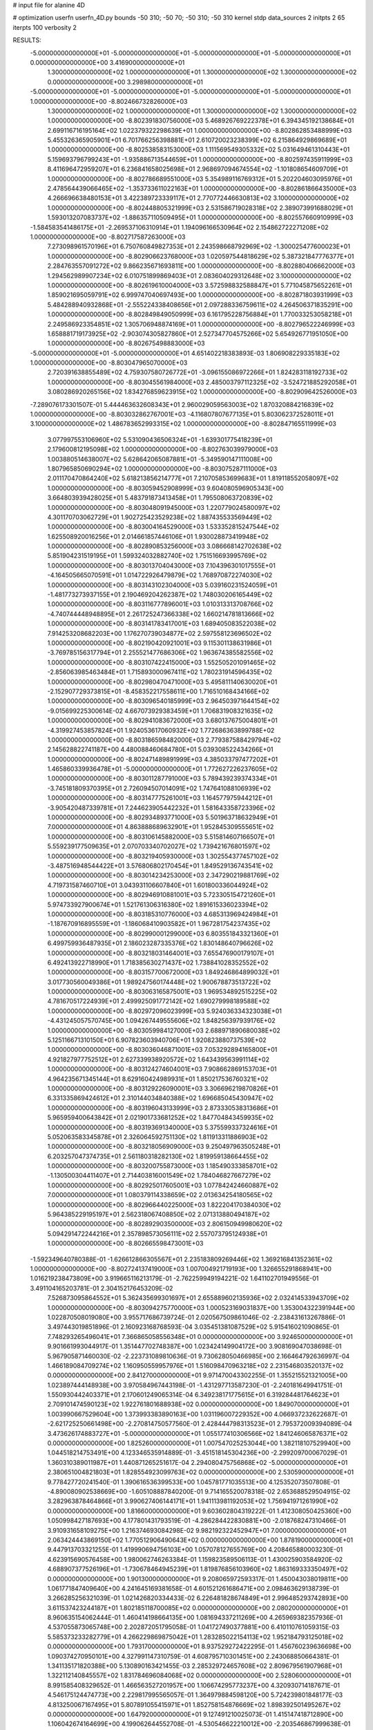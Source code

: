# input file for alanine 4D

# optimization
userfn       userfn_4D.py
bounds       -50 310; -50 70; -50 310; -50 310
kernel       stdp
data_sources 2
initpts 2 65
iterpts      100
verbosity    2


RESULTS:
 -5.000000000000000E+01 -5.000000000000000E+01 -5.000000000000000E+01 -5.000000000000000E+01  0.000000000000000E+00       3.416900000000000E+01
  1.300000000000000E+02  1.000000000000000E+01  1.300000000000000E+02  1.300000000000000E+02  0.000000000000000E+00       3.298980000000000E+01
 -5.000000000000000E+01 -5.000000000000000E+01 -5.000000000000000E+01 -5.000000000000000E+01  1.000000000000000E+00      -8.802466732826000E+03
  1.300000000000000E+02  1.000000000000000E+01  1.300000000000000E+02  1.300000000000000E+02  1.000000000000000E+00      -8.802391830756000E+03
  5.468926769222378E+01  6.394345192138684E+01  2.699116716195164E+02  1.022379322298639E+01  1.000000000000000E+00      -8.802862853488999E+03
  5.455326365905901E+01  6.701766256398881E+01  2.610720023238399E+02  6.215864929869689E+01  1.000000000000000E+00      -8.802538583153000E+03
  1.111569549305332E+02  5.031649461310443E+01  5.159693796799243E+01 -1.935886713544659E+01  1.000000000000000E+00      -8.802597435911999E+03
  8.411696472959207E+01  6.236841658025698E+01  2.968697094674554E+02 -1.101808654609709E+01  1.000000000000000E+00      -8.802786689551000E+03
  5.354989116769312E+01  5.202204603095976E+01  2.478564439066465E+02 -1.353733611022163E+01  1.000000000000000E+00      -8.802861866435000E+03
  4.266696638480153E+01  3.422389723339117E+01  2.770772446630813E+02  3.100000000000000E+02  1.000000000000000E+00      -8.802448805321999E+03
  2.531586719028318E+02  2.389073991688029E+01  1.593013207083737E+02 -1.886357110509495E+01  1.000000000000000E+00      -8.802557660910999E+03
 -1.584583541486175E+01 -2.269537106310914E+01  1.194096166530964E+02  2.154862722271208E+02  1.000000000000000E+00      -8.802717587263000E+03
  7.273098961570196E+01  6.750760849827353E+01  2.243598668792969E+02 -1.300025477600023E+01  1.000000000000000E+00      -8.802906623768000E+03
  1.020597544818629E+02  5.387321847776377E+01  2.284763557091272E+02  9.866235671693811E+00  1.000000000000000E+00      -8.802880406662000E+03
  1.294562989907234E+02  6.010751899869403E+01  2.083604029312648E+02  3.100000000000000E+02  1.000000000000000E+00      -8.802619610004000E+03
  3.572598832588847E+01  5.771045875652261E+01  1.859021695059791E+02  6.999747040697493E+00  1.000000000000000E+00      -8.802871803931999E+03
  5.484288940932868E+01 -2.555224338408656E+01  2.097288336759611E+02  4.264506371835291E+00  1.000000000000000E+00      -8.802849849050999E+03
  6.161795228756884E+01  1.770033253058218E+01  2.249586923354851E+02  1.305706948874169E+01  1.000000000000000E+00      -8.802796522246999E+03
  1.658881719173925E+02 -2.903074305827860E+01  2.527347704575266E+02  5.654926771951050E+00  1.000000000000000E+00      -8.802675498883000E+03
 -5.000000000000000E+01 -5.000000000000000E+01  4.651402218383893E-03  1.806908229335183E+02  1.000000000000000E+00      -8.803047965070000E+03
  2.720391638855489E+02  4.759307580726772E+01 -3.096155086972266E+01  1.824283118192733E+02  1.000000000000000E+00      -8.803045561984000E+03
  2.485003797112325E+02 -3.524721885292058E+01  3.080286920265156E+02  1.834276859623915E+02  1.000000000000000E+00      -8.802909642526000E+03
 -7.289076173301507E-01  5.444463632608343E+01  2.960029059563003E+02  1.870320884216839E+02  1.000000000000000E+00      -8.803032862767001E+03
 -4.116807807677135E+01  5.803062372528011E+01  3.100000000000000E+02  1.486783652993315E+02  1.000000000000000E+00      -8.802847165511999E+03
  3.077997553106960E+02  5.531090436506324E+01 -1.639301775418239E+01  2.179600812195098E+02  1.000000000000000E+00      -8.802763039979000E+03
  1.003880514638007E+02  5.628642065087881E+01 -5.349590147111008E+00  1.807965850690294E+02  1.000000000000000E+00      -8.803075287111000E+03
  2.011170470864240E+02  5.618213856214777E+01  7.210705853699683E+01  1.819118552058097E+02  1.000000000000000E+00      -8.803059452908999E+03
  9.604080596905343E+00  3.664803939428025E+01  5.483791873413458E+01  1.795508063720839E+02  1.000000000000000E+00      -8.803048091945000E+03
  1.220779024580097E+02  4.301170703062729E+01  1.902725423529238E+02  1.887435533569449E+02  1.000000000000000E+00      -8.803004164529000E+03
  1.533352815247544E+02  1.625508920016256E+01  2.014661857446106E+01  1.930028873419948E+02  1.000000000000000E+00      -8.802890853256000E+03
  3.086668142702638E+02  5.851904231519195E+01  1.599324032882740E+02  1.751516693995769E+02  1.000000000000000E+00      -8.803013704043000E+03
  7.104396301017555E+01 -4.164505665070591E+01  1.014722926479879E+02  1.768970872274030E+02  1.000000000000000E+00      -8.803143102304000E+03
  5.039160231524059E+01 -1.481773273937155E+01  2.190469204262387E+02  1.748030206165449E+02  1.000000000000000E+00      -8.803116777896001E+03
  1.010313313708766E+02 -4.740744448948895E+01  2.261725247366338E+02  1.660214781813666E+02  1.000000000000000E+00      -8.803141783417001E+03
  1.689405083522038E+02  7.914253208682203E+00  1.176270739034877E+02  2.597558123696502E+02  1.000000000000000E+00      -8.802190420921001E+03
  9.115301138631986E+01 -3.769785156317794E+01  2.255521477686306E+02  1.963674385582556E+02  1.000000000000000E+00      -8.803107422415000E+03
  1.552505201091465E+02 -2.856063985463484E+01  1.715893000967411E+02  1.780231914596435E+02  1.000000000000000E+00      -8.802980470471000E+03
  5.495811140630020E+01 -2.152907729373815E+01 -8.458352217558611E+00  1.716510168434166E+02  1.000000000000000E+00      -8.803096540185999E+03
  2.964503971644154E+02 -9.015699225300614E-02  4.667073929383459E+01  1.706831908321635E+02  1.000000000000000E+00      -8.802941083672000E+03
  3.680137675004801E+01 -4.319927453857824E+01  1.924053617060932E+02  1.772686363899788E+02  1.000000000000000E+00      -8.803186598482000E+03
  2.779387588429794E+02  2.145628822741187E+00  4.480088460684780E+01  5.039308522434266E+01  1.000000000000000E+00      -8.802471489891999E+03
  4.385033797477202E+01  1.465860339936478E+01 -5.000000000000000E+01  1.772627226237605E+02  1.000000000000000E+00      -8.803011287791000E+03
  5.789439239374334E+01 -3.745181809370395E+01  2.726094507014091E+02  1.747641088106939E+02  1.000000000000000E+00      -8.803147775261001E+03
  1.164577975944212E+01 -3.905420487339781E+01  7.244623905442232E+01  1.581643358723396E+02  1.000000000000000E+00      -8.802934893771000E+03
  5.501963718632949E+01  7.000000000000000E+01  4.863888689632901E+01  1.952845309555651E+02  1.000000000000000E+00      -8.803106145882000E+03
  5.515814607166507E+01  5.559239177509635E+01  2.070703340702027E+02  1.739421676801597E+02  1.000000000000000E+00      -8.803219405930000E+03
  1.302554377457102E+02 -3.487516948544422E+01  3.576806802170454E+01  1.849529136743541E+02  1.000000000000000E+00      -8.803014234253000E+03
  2.347290219881769E+02  4.719731587460710E+01  3.043931106607840E+01  1.601800336044924E+02  1.000000000000000E+00      -8.802946910881001E+03
  5.723305154721260E+01  5.974733927900674E+01  1.521761306316380E+02  1.891615336023394E+02  1.000000000000000E+00      -8.803185310776000E+03
  4.685313969424984E+01 -1.187670916895559E+01 -1.186068410903582E+01  1.967281754237435E+02  1.000000000000000E+00      -8.802990001299000E+03
  6.803551843321360E+01  6.499759936487935E+01  2.186023287335376E+02  1.830148640796626E+02  1.000000000000000E+00      -8.803218031464001E+03
  7.655476900179107E+01  6.492413922718990E+01  1.718385630271437E+02  1.738841028352552E+02  1.000000000000000E+00      -8.803157700672000E+03
  1.849246864899032E+01  3.017730560049386E+01  1.989247560174448E+02  1.900678873513722E+02  1.000000000000000E+00      -8.803063165875001E+03
  1.969534892515225E+02  4.781670517224939E+01  2.499925091772142E+02  1.690279998189588E+02  1.000000000000000E+00      -8.802972096023999E+03
  5.924036334323038E+01 -4.431245057570745E+00  1.094267449555606E+02  1.848256397939176E+02  1.000000000000000E+00      -8.803059984127000E+03
  2.688971890680038E+02  5.125116671310150E+01  6.907823603940706E+01  1.920823880737539E+02  1.000000000000000E+00      -8.803036046871001E+03
  7.053292894165800E+01  4.921827977752512E+01  2.627339938920572E+02  1.643439563991114E+02  1.000000000000000E+00      -8.803124274604001E+03
  7.908662869153703E+01  4.964235671345144E+01  8.629160424989931E+01  1.850217536760321E+02  1.000000000000000E+00      -8.803129226090001E+03
  3.306696219870826E+01  6.331335869424612E+01  2.310144034840388E+02  1.696685045430947E+02  1.000000000000000E+00      -8.803196043133999E+03
  2.873330538313686E+01  5.965959400643842E+01  2.021901733681252E+02  1.847704843459935E+02  1.000000000000000E+00      -8.803193691340000E+03
  5.375599337324616E+01  5.052063583345878E+01  2.326064592751130E+02  1.811913311886903E+02  1.000000000000000E+00      -8.803218056909000E+03
  9.250497963505248E+01  6.203257047374735E+01  2.561180318282130E+02  1.819959138664455E+02  1.000000000000000E+00      -8.803200755873000E+03
  1.185490333858701E+02 -1.130500304411407E+01  2.714403816001549E+02  1.784046827667279E+02  1.000000000000000E+00      -8.802925017605001E+03
  1.077842424660887E+02  7.000000000000000E+01  1.080379114338659E+02  2.013634254180565E+02  1.000000000000000E+00      -8.802966440225000E+03
  1.822204170384030E+02  5.964385229195197E+01  2.562318067408850E+02  2.071313880494187E+02  1.000000000000000E+00      -8.802892903500000E+03
  2.806150949980620E+02  5.094291472244216E+01  2.357898573056111E+02  2.557073795124938E+01  1.000000000000000E+00      -8.802665598473001E+03
 -1.592349640780388E-01 -1.626612866305567E+01  2.235183809269446E+02  1.369216841352361E+02  1.000000000000000E+00      -8.802724137419000E+03       1.007004921719193E+00       1.326655291868941E+00  1.016219238473809E+00  3.919665116213179E-01 -2.762259949194221E-02  1.641102701949556E-01  3.491104165203781E-01  2.304152176453209E-02
  7.526873095864552E+01  5.362435699301697E+01  2.655889602135936E+02  2.032414533943709E+02  1.000000000000000E+00      -8.803094275770000E+03       1.000523169031837E+00       1.353004322391944E+00  1.022870508019080E+00  3.955717686739724E-01  2.020567509861046E-02 -2.238431613267886E-01  3.497443019851896E-01  2.160923168768593E-04
  3.035451381087529E+02  5.915416021090865E-01  7.748293265496041E+01  7.366865058556348E+01  0.000000000000000E+00       3.924650000000000E+01       9.901661993044917E-01       1.351447702748387E+00  1.023424149904172E+00  3.908169047038698E-01  5.967905871460030E-02 -2.223731089810636E-01  9.730628050466985E+00  2.166464792636997E-04
  1.466189084709274E+02  1.160950559957976E+01  1.516098470963218E+02  2.231546803520137E+02  0.000000000000000E+00       2.841270000000000E+01       9.971470043302255E-01       1.355215521321005E+00  1.023897444148938E+00  3.970584967443198E-01 -1.431297713587230E-01 -2.240181649941751E-01  1.550930442403371E+01  2.170601249065314E-04
  6.349238171775615E+01  6.319284481764623E+01  2.709101474590123E+02  1.922761801688938E+02  0.000000000000000E+00       1.849070000000000E+01       1.003990667529604E+00       1.373993383890163E+00  1.031196007229352E+00  4.066937232622687E-01 -2.621725250661498E+00 -2.270814750577560E-01  2.428444798313523E+01  2.795372009394089E-04
  3.473626174883727E+01 -5.000000000000000E+01  1.055177410306566E+02  1.841246065876371E+02  0.000000000000000E+00       1.825260000000000E+01       1.007547025253044E+00       1.382118107529940E+00  1.044518214753491E+00  4.123346535914889E-01 -3.451518145304236E+00 -2.299209700067029E-01  1.360310389011987E+01  1.440871265251617E-04
  2.294080475756868E+02 -5.000000000000000E+01  2.380651004821803E+01  1.828554923099763E+02  0.000000000000000E+00       2.530590000000000E+01       9.778427720241540E-01       1.390616536399533E+00  1.045781771035513E+00  4.125352073507808E-01 -4.890080902538669E+00 -1.605108887840200E-01  9.714165520078318E-02  2.653688529504915E-02
  3.282963878464866E+01  3.990627406144171E+01  1.941113981192053E+02  1.756941971261990E+02  0.000000000000000E+00       1.816600000000000E+01       9.603602804319222E-01       1.412308050425360E+00  1.050998427187693E+00  4.177801431793519E-01 -4.286284422830881E+00 -2.018768247310466E-01  3.910931658109275E+00  1.216374693084298E-02
  9.982192322452947E+01  7.000000000000000E+01  2.063424443869150E+02  1.770512906490643E+02  0.000000000000000E+00       1.878190000000000E+01       9.447913703321255E-01       1.419990694756103E+00  1.057078127655769E+00  4.208465880003230E-01  4.623915690576458E+00  1.980062746263384E-01  1.159823589506113E-01  1.430025903584920E-02
  4.688907377526196E+01 -1.730678464945239E+01  1.819876856103960E+02  1.863169333350497E+02  0.000000000000000E+00       1.901300000000000E+01       9.208065972593317E-01       1.450043038019811E+00  1.061771847409640E+00  4.241645169381658E-01  4.601521261686471E+00  2.098463629138739E-01  3.266285256321039E-01  1.021426820334433E-02
  6.226481828674849E+01  2.996485293742893E+00  3.611537423244187E+01  1.802185118700085E+02  0.000000000000000E+00       2.080200000000000E+01       8.960635154062444E-01       1.460414198664135E+00  1.081694337211269E+00  4.265969382357936E-01  4.537055873065748E+00  2.202872051795058E-01  1.041727490377881E+00  6.410110761059315E-03
  5.585373233282779E+01  4.266229869875042E+01  1.283285022154113E+02  1.952184793125018E+02  0.000000000000000E+00       1.793170000000000E+01       8.937529272422295E-01       1.456760239636698E+00  1.090374270950101E+00  4.327991147310759E-01  4.608795710301451E+00  2.243068850664381E-01  1.341135171820388E+00  5.130890163421455E-03
  2.285329724657608E+02  2.809679561907968E+01  1.322112140845557E+02  1.831784696084068E+02  0.000000000000000E+00       2.528060000000000E+01       8.991585408329652E-01       1.466563527201957E+00  1.106674295773237E+00  4.320930714187671E-01  4.546175124474773E+00  2.229817995565057E-01  1.364979884598120E+00  5.724239801848177E-03
  4.813250067167495E+01  5.807891055415971E+01  1.852758154876669E+02  1.898392501495267E+02  0.000000000000000E+00       1.647920000000000E+01       9.127491210025073E-01       1.415147418712890E+00  1.106042674164699E+00  4.199062644552708E-01 -4.530546622210012E+00 -2.203546867999638E-01  2.517979269952944E+00  5.442393793346645E-03
  5.579117858784156E+01 -5.000000000000000E+01  1.930660740719745E+02  2.435711818115213E+02  0.000000000000000E+00       2.672200000000000E+01       9.061869208289196E-01       1.413097359336388E+00  1.109903485340680E+00  4.248063359907257E-01 -4.460158176885383E+00 -2.209777358776331E-01  2.481266545540061E+00  5.034285298921358E-03
  4.432199486716505E+01  6.731130407001511E+01  2.199042979824720E+02  1.699375898129500E+02  0.000000000000000E+00       1.668230000000000E+01       8.675258984114493E-01       1.349868695507434E+00  1.139939826263252E+00  4.309967001271549E-01  4.785069360481434E+00  2.156549133302543E-01  1.102203804193426E+00  7.483158114512025E-03
  1.735408859854855E+02  4.140321792084328E+01  4.266584667367748E-01  3.719768299266158E+01  0.000000000000000E+00       3.015470000000000E+01       8.567401121990950E-01       1.346988508393205E+00  1.143401250400244E+00  4.310786557144042E-01  4.592039626073927E+00  2.174179548220422E-01  1.524170439175599E+00  6.073338355829955E-03
  3.100000000000000E+02 -5.000000000000000E+01  2.343436922170668E+02  1.777139074700611E+02  0.000000000000000E+00       1.948210000000000E+01       8.390953694344534E-01       1.345948053953474E+00  1.137133120102061E+00  4.295226092902227E-01  4.495118971295032E+00  2.267584523486817E-01  2.947570558306984E+00  2.527734036897158E-03
 -9.506881064294468E+00 -1.906015159884889E+01  2.630412526330525E+02  1.754973876822652E+02  0.000000000000000E+00       2.355490000000000E+01       8.771340489068309E-01       1.319778795638092E+00  1.076184565460827E+00  4.385270299618593E-01  4.754574365253786E+00  2.167466404225263E-01  1.470059316565755E+00  6.795602419429884E-03
  9.586969466471166E+01 -3.269547526233960E+01  1.105851614524263E+02  1.483978964787496E+01  0.000000000000000E+00       2.740100000000000E+01       8.618431657344099E-01       1.319762584708349E+00  1.087130731435670E+00  4.383354728012435E-01  4.679294710493830E+00  2.173227999421931E-01  1.450008614462001E+00  6.269637096475826E-03
  2.473102896757305E+02 -4.705577825198792E+01  2.037384520458885E+02  1.502477316116902E+02  0.000000000000000E+00       2.778650000000000E+01       7.812443619231141E-01       1.322091575793973E+00  1.177340659014068E+00  4.394949086239388E-01  4.735620903021033E+00  2.176869357504426E-01  1.245714838557025E+00  6.370891032277312E-03
  5.214771422743840E+01  5.699682533873774E+01  3.477670978762909E+01  1.729169507370416E+02  0.000000000000000E+00       1.745080000000000E+01       6.691891334874374E-01       1.409041929616965E+00  1.255877521123905E+00  4.444692041978874E-01 -4.898529383590640E+00 -2.275475618516743E-01  1.115106444208722E+00  4.010210874568380E-03
  1.520568075654038E+02 -5.000000000000000E+01 -5.000000000000000E+01  1.568703908048620E+02  0.000000000000000E+00       2.512210000000000E+01       6.964653951852525E-01       1.406606649382665E+00  1.218883137368564E+00  4.434850634854234E-01 -4.929473041314866E+00 -2.202912321296540E-01  3.294915577614022E-01  6.482782191293922E-03
  2.911263184371180E+02  4.739836442853120E+01  2.132350874372390E+02  2.028281787986723E+02  0.000000000000000E+00       2.262210000000000E+01       6.983746141588940E-01       1.403607102390841E+00  1.227986831308417E+00  4.460450811461428E-01 -4.857422067786584E+00 -2.235005861200432E-01  9.535908767419865E-01  5.120448389528071E-03
  5.365467323112328E+01  5.617364168773271E+01  1.276800264094533E+02  1.714345837644391E+02  0.000000000000000E+00       1.656580000000000E+01       6.826703095200456E-01       1.423210407281386E+00  1.238938955554384E+00  4.578532166323877E-01 -4.920814326201897E+00 -2.266359351560399E-01  1.463281672645397E+00  4.434751924319257E-03
 -1.678020348391874E+00 -5.440047602613748E+00  2.893191925488061E+01 -5.995517443983127E-01  0.000000000000000E+00       3.048760000000000E+01       6.794955788918181E-01       1.418614479309128E+00  1.236911446678873E+00  4.566235187253193E-01 -4.916296743967318E+00 -2.211786339698401E-01  4.686955070151201E-01  6.222073313243929E-03
  7.051725753843519E+01 -4.512211421015138E+01  5.490667467469147E+01  1.496074147779521E+02  0.000000000000000E+00       2.147770000000000E+01       6.855688539148548E-01       1.392922359205920E+00  1.244755158998932E+00  4.584078111422586E-01  4.640779659280288E+00  2.339351575131636E-01  3.189801649296391E+00  1.470194716149673E-04
  2.377444769122779E+02 -4.513564964365177E+01  6.756729337214360E+01  4.763236268524978E+00  0.000000000000000E+00       2.096190000000000E+01       6.793962637056054E-01       1.381281593930931E+00  1.251934814052486E+00  4.592073226849667E-01 -5.000482946440056E+00 -2.403575930425003E-01  2.487807909992360E+00  1.528706680595872E-03
  2.123630149410016E+02 -4.721711531347456E+01  1.446663417855290E+02  3.350177976118291E+01  0.000000000000000E+00       3.262180000000000E+01       7.103832478846734E-01       1.428205630662051E+00  1.150744635654283E+00  4.519471410786025E-01 -5.154305645441192E+00 -2.449427109833390E-01  2.433324093411455E+00  1.449222481639786E-03
 -5.000000000000000E+01 -5.000000000000000E+01  8.997677382346862E+01 -2.691561570980119E+00  0.000000000000000E+00       2.813300000000000E+01       6.833037307716460E-01       1.450581738760471E+00  1.172538391500880E+00  4.532121212028773E-01 -5.105879646187219E+00 -2.456141619131232E-01  2.354662751089367E+00  1.370195866941016E-03
  2.453526761417518E+02 -2.089164816767622E+01 -1.587437473880866E+01 -3.861803867831938E+00  0.000000000000000E+00       3.384460000000000E+01       7.663074073537927E-01       1.348919425506587E+00  9.814884601240957E-01  4.457379312669578E-01 -5.400994888246164E+00 -2.442825099492120E-01  2.805391717260735E+00  1.939662549455307E-03
  2.067350012509334E+02  6.776421813492864E+01  7.913851416394657E+01 -2.686643772045674E+01  0.000000000000000E+00       2.160800000000000E+01       7.612976198277707E-01       1.320704422644877E+00  1.013186080352569E+00  4.549776817357383E-01 -5.422548957384909E+00 -2.456478619024529E-01  2.904911811320101E+00  2.154832725007726E-03
  2.308721619593875E+02  4.533683241518291E+01  5.449240967884462E+01 -2.245600481187679E+00  0.000000000000000E+00       2.095120000000000E+01       7.499754372191222E-01       1.367298599893471E+00  1.020630587179075E+00  4.588218796028343E-01 -5.688379867821821E+00 -2.367685540563581E-01  1.551522722935516E-01  7.204632320859117E-03
  1.808761078398001E+02  6.735059398873238E+01  5.522537151560493E+01  1.725805595555221E+00  0.000000000000000E+00       2.025010000000000E+01       7.831128037259359E-01       1.367745576228838E+00  1.001418327027153E+00  4.583850108512110E-01 -5.559500041051440E+00 -2.423067063280591E-01  2.102490115186759E+00  4.260887990601352E-03
  1.851274186447384E+02  6.178586000649720E-02  7.903052289489588E+01  1.773917052775727E-01  0.000000000000000E+00       2.105600000000000E+01       8.084368193089687E-01       1.526307980446642E+00  8.901829087295856E-01  4.431002597354645E-01 -5.633805011861263E+00 -2.278659928188299E-01  5.884762844781385E-01  8.349818851188262E-03
  1.805876092953548E+02  4.469018272008715E+01  1.084019953287070E+02 -2.949070951732376E+00  0.000000000000000E+00       1.985110000000000E+01       7.931539564789892E-01       1.547694917860093E+00  9.236700269414407E-01  4.247094871276121E-01 -5.555034663546018E+00 -2.290038430363708E-01  2.109128251435575E+00  6.414221306782673E-03
  1.247007808163845E+02  3.830529692849507E+00  1.759871785854571E+02 -1.691097366183758E+01  0.000000000000000E+00       3.148220000000000E+01       8.076428453931697E-01       1.540022934257332E+00  8.915466889716932E-01  4.245546081681048E-01 -5.556108320114372E+00 -2.312598932478900E-01  2.090609117590153E+00  5.866903605376866E-03
  1.417868984511900E+02 -5.000000000000000E+01  9.102996484553928E+01  1.709796904481653E+02  0.000000000000000E+00       2.183010000000000E+01       8.082335020971899E-01       1.532435826127178E+00  8.965107679285146E-01  4.256496783133201E-01  5.623417149391547E+00  2.316246345849212E-01  1.186385649578636E+00  6.586430382674821E-03
  4.068629148345023E+01  6.950611895490984E+01 -1.746069995709373E+01  1.723113604646097E+02  0.000000000000000E+00       1.910100000000000E+01       7.935629618912980E-01       1.535762718190938E+00  9.179936435119808E-01  4.256310815915925E-01  5.639889281644489E+00  2.364257788732587E-01  1.166115021922252E+00  5.593255998780877E-03
  6.987107136548074E+01  1.781240246597000E+01  2.246743105169949E+02  2.041948727389554E+02  0.000000000000000E+00       2.138270000000000E+01       7.861893296907022E-01       1.553949885350703E+00  9.229809055852602E-01  4.260189842581621E-01  5.630252218108489E+00  2.392241425057779E-01  1.148036699502711E+00  4.983373787713291E-03
  2.727884142736278E+01  6.069477774563967E+01  1.615451108009171E+02  1.750449962263557E+02  0.000000000000000E+00       1.829010000000000E+01       6.778646662886800E-01       1.715511704016434E+00  9.676741065927993E-01  4.258759751111396E-01  5.719622474389650E+00  2.401602393283322E-01  1.148663525423182E+00  4.891304721006605E-03
  4.534254580159674E+01  4.047077730218525E+01  5.680061180301323E+01  3.677581028642286E+01  0.000000000000000E+00       2.937070000000000E+01       6.743349949451322E-01       1.727711912052394E+00  9.676459690245300E-01  4.273958487842621E-01  5.660500943887356E+00  2.407023334802635E-01  1.140381282549080E+00  4.728555196421335E-03
  2.784764451528613E+02 -2.237063169254449E+01  1.980210336609084E+02  1.913356816988299E+02  0.000000000000000E+00       2.384860000000000E+01       6.748782317002712E-01       1.752084386172729E+00  9.665658956369430E-01  4.282563719238641E-01  5.637871409031153E+00  2.409904030812915E-01  1.136628962937522E+00  4.654750838352628E-03
  7.123851845735780E+01  6.343359939303780E+01  8.968044650092408E+01  1.821976958224025E+02  0.000000000000000E+00       1.691110000000000E+01       6.901455195128540E-01       1.739633201664738E+00  9.622343489192963E-01  4.301370785331213E-01  5.436029131810832E+00  2.496888868526893E-01  3.719240457405169E+00  1.453115455851522E-16
 -5.000000000000000E+01  4.432877009265551E+01  3.516473946876712E+01  1.750916839403542E+02  0.000000000000000E+00       2.177540000000000E+01       6.837597089347180E-01       1.732398809724768E+00  9.575810299574539E-01  4.270495041914169E-01 -5.437018800205499E+00 -2.494989953041081E-01  3.265984995274473E+00  1.018483928619768E-21
  1.945714466908047E+02 -3.831876678858428E+01  1.059079237582201E+02 -6.570087954063602E+00  0.000000000000000E+00       2.026830000000000E+01       6.842242178218815E-01       1.755951931380220E+00  9.585979033143117E-01  4.298289543074740E-01 -5.431755139142168E+00 -2.496315410109265E-01  3.291718264610144E+00  1.018483928619768E-21
  2.871205595355917E+02  2.847296284219068E+01  2.471834416641054E+02  1.715133737228475E+02  0.000000000000000E+00       2.364720000000000E+01       6.909245890704591E-01       1.756108375428918E+00  9.561544308316768E-01  4.311700171055050E-01 -5.548781642205335E+00 -2.444322037582395E-01  1.974335628728655E+00  2.688204093788431E-03
  2.053752936464410E+02  3.513690660728752E+01  8.112415276198672E+01  1.413225356798253E+01  0.000000000000000E+00       2.208150000000000E+01       6.664400753931402E-01       1.682682961682722E+00  9.992634648676787E-01  4.103053391899049E-01 -5.653440885870674E+00 -2.337394577600024E-01  4.345425712910159E-01  5.484717497858465E-03
  1.218547621420299E+02 -4.100230593761676E+01 -5.000000000000000E+01  2.458696150022327E+02  0.000000000000000E+00       3.650140000000000E+01       6.815013002681902E-01       1.690228706940342E+00  9.930674942653266E-01  4.197174389107191E-01 -5.771701580455320E+00 -2.369483658237386E-01  4.373951154687449E-01  5.711518278743063E-03
  6.345701358404467E+01 -5.000000000000000E+01  1.890176707697751E+02  1.270616750999020E+02  0.000000000000000E+00       2.452460000000000E+01       6.759951796232084E-01       1.700128459693525E+00  9.989153958753680E-01  4.270121860079785E-01  5.778451668399091E+00  2.399522787826515E-01  3.093254423478947E-01  5.628287225305099E-03
  6.425781111981132E+01  5.293252778883616E+01  2.222265990136237E+02  1.770649523154202E+02  0.000000000000000E+00       1.626170000000000E+01       6.965950448262243E-01       1.670329899494170E+00  9.965490111083997E-01  4.290508135824596E-01 -5.685378209655416E+00 -2.447545349137666E-01  2.091534794216069E+00  2.919636119129099E-03
  6.678010216008995E+01  4.963490314589484E+01  1.564907918791272E+02  1.798963376926066E+02  0.000000000000000E+00       1.655340000000000E+01       6.998074804716707E-01       1.682464349910902E+00  1.004735627696522E+00  4.327738662099996E-01  5.612163340772571E+00  2.508721846988374E-01  3.345916212818125E+00  5.749506680031752E-04
  5.237978992208510E+01 -3.473642077751095E+01  5.055156532470764E+01  1.773554267587045E+02  0.000000000000000E+00       1.866080000000000E+01       7.026241576517069E-01       1.704522952442632E+00  1.002494610676168E+00  4.368192810442176E-01  5.737991343756040E+00  2.464352647532579E-01  2.016228443102132E+00  3.249731608656450E-03
  1.929157063443620E+02  5.228406411543892E+01  2.305734163079055E+02 -1.688328121812045E+01  0.000000000000000E+00       3.175230000000000E+01       6.938534771589335E-01       1.792777775384915E+00  9.752293753671490E-01  4.358456841129506E-01  5.680959157040078E+00  2.434099206243613E-01  2.067839153383610E+00  3.711896432399685E-03
  6.106201340987212E+01 -4.991308763653987E+01  1.446021910043008E+02  1.812389209988819E+02  0.000000000000000E+00       1.626460000000000E+01       6.851718200348063E-01       1.879697238347585E+00  9.562601085180278E-01  4.381748777841738E-01  5.519545213598794E+00  2.487499935913572E-01  3.813338930039983E+00  5.750969803828197E-04
  4.480230089745716E+01  5.955240012638107E+01  2.254830603621642E+02  1.841728517938552E+02  0.000000000000000E+00       1.641110000000000E+01       6.821530454765540E-01       1.878656680711263E+00  9.780128214979169E-01  4.411615585508089E-01 -5.641779311908703E+00 -2.495471837145219E-01  3.097521155976264E+00  1.717298568556763E-03
 -5.722995508630061E+00 -5.000000000000000E+01  2.347905829994027E+02  9.439356565006737E+00  0.000000000000000E+00       2.936690000000000E+01       6.816224676494779E-01       1.869862179626434E+00  9.879376726992732E-01  4.399537628228624E-01 -5.587942951739589E+00 -2.486077128031804E-01  3.180837339826248E+00  1.868550605323846E-03
  2.498138710616410E+01 -4.799232849280770E+01  1.347150778795945E+02 -4.457973663624054E+01  0.000000000000000E+00       3.086240000000000E+01       6.762318841958325E-01       1.860545030018648E+00  9.889886776314034E-01  4.411062715170489E-01  5.782734373754426E+00  2.375593922910796E-01  2.280286135654765E-01  7.007882491456938E-03
  5.676823136532677E+01  6.094836651957315E+01  1.879301160104702E+02  1.756397385382953E+02  0.000000000000000E+00       1.593210000000000E+01       6.656918268063936E-01       1.864193861417522E+00  1.028630832914428E+00  4.497112231144802E-01  5.754517706820085E+00  2.449950462588145E-01  1.416824893945343E+00  5.204726540723612E-03
  5.814933499512414E+01  4.350140268016943E+01  8.330257919907868E+01  1.757837435625328E+02  0.000000000000000E+00       1.797610000000000E+01       6.789161776997049E-01       1.791321412076753E+00  9.903252979453760E-01  4.446240779232795E-01  5.723556517583455E+00  2.419560263387274E-01  1.670505290348023E+00  4.777469665871663E-03
  1.842867436198310E+02 -1.029535131633846E+01  8.335856424657050E+01  1.853072380762460E+02  0.000000000000000E+00       2.523860000000000E+01       6.824325141607710E-01       1.799824220832572E+00  9.868633788387797E-01  4.407446401201780E-01 -5.777010307877868E+00 -2.361571505375270E-01  5.629770951053144E-01  6.855321550883218E-03
  4.571453411391738E+01  4.702605671249373E+01  1.601660142163676E+01  1.930322539690933E+02  0.000000000000000E+00       1.829860000000000E+01       6.876590223863559E-01       1.776663017227329E+00  9.820227893395435E-01  4.444978080248296E-01 -5.780817345627768E+00 -2.351238924152040E-01  5.666844330609213E-01  7.436377966210599E-03
  6.237724343822151E+01 -2.848825589130842E+01  1.502202099536325E+02  1.629660308265728E+02  0.000000000000000E+00       1.915410000000000E+01       6.887267075650522E-01       1.797675039364844E+00  9.866139385395605E-01  4.489899415542548E-01 -5.789436002146206E+00 -2.359607654250887E-01  6.430777265056737E-01  7.563137014426190E-03
  2.874511197674433E+02  6.360230559562182E+01  2.794409178243193E+02  1.874349133488596E+02  0.000000000000000E+00       2.175040000000000E+01       6.892222736355108E-01       1.806389638217845E+00  9.788627432683287E-01  4.488878741928016E-01 -5.780339042798385E+00 -2.376669696757520E-01  6.396743795596623E-01  7.097001414432750E-03
  5.947669064739201E+01  6.726917489489898E+01  2.116119450762725E+02  1.807668006895735E+02  0.000000000000000E+00       1.589530000000000E+01       6.931467451459231E-01       1.869345898757213E+00  9.338571593103787E-01  4.460798124453932E-01  5.609081061453152E+00  2.291496905403070E-01  1.313881640140448E+00  8.277180222174539E-03
  7.661321731395302E+01 -5.000000000000000E+01  8.708293807247065E+00  1.818796783043417E+02  0.000000000000000E+00       1.823300000000000E+01       6.971514305157261E-01       1.894182623878320E+00  9.317051470403378E-01  4.465497242955586E-01  5.598920601905174E+00  2.303815180591131E-01  1.544441275224875E+00  7.905016232114167E-03
  6.628056478947019E+01  6.757193933216112E+01  2.336618765493763E+02  1.736188914505974E+02  0.000000000000000E+00       1.649980000000000E+01       7.046630688608650E-01       1.909315153038715E+00  9.309128053240709E-01  4.519303477359427E-01  5.427152908029864E+00  2.396881546586312E-01  3.744422142685722E+00  4.273764509792831E-03
  1.875870863717223E+02  6.440279045374461E+01  1.529000431611828E+02  1.980025899584263E+02  0.000000000000000E+00       1.933620000000000E+01       6.771159832221862E-01       1.958378469858792E+00  9.150014475931232E-01  4.497657457934182E-01  5.745568343014457E+00  2.257347266391404E-01  8.229864383276555E-01  9.521913614015000E-03
  2.394651271847696E+02  6.736533111973151E+01  1.410744292729200E+02  2.306259158967725E+02  0.000000000000000E+00       2.888100000000000E+01       6.724743722471834E-01       1.963572610145181E+00  9.136978418171964E-01  4.521653565854439E-01  5.381088880003474E+00  2.417075225358078E-01  4.704397517427102E+00  2.185156248394338E-03
  1.653703217820573E+02  5.137267539431451E+01  7.101547319600398E+01  2.021391187519319E+02  0.000000000000000E+00       2.338030000000000E+01       6.771936864935408E-01       1.965379737840286E+00  9.065037129306351E-01  4.515618696752454E-01  5.719099905231849E+00  2.267131689344867E-01  7.751733265805957E-01  8.984685829411289E-03
  1.887154848058524E+02  6.888854646563060E+01  2.128027278045948E+02  1.861935770844497E+02  0.000000000000000E+00       1.939370000000000E+01       6.683291130363039E-01       1.964679041105568E+00  9.189158978033090E-01  4.503068370228234E-01  5.714138946385041E+00  2.244798442261318E-01  7.775612836741748E-01  9.443724602997139E-03
  1.121803330895396E+02 -2.723993278488128E+01 -4.841837211386814E+00  8.567891559224036E+01  0.000000000000000E+00       3.910940000000000E+01       6.676153038291389E-01       1.932263436108115E+00  9.303743229053665E-01  4.539003637854007E-01  5.666726604278804E+00  2.327796065169514E-01  2.184672085439792E+00  7.137941308440848E-03
  1.808656044126816E+02 -5.000000000000000E+01  1.626311426904907E+02  1.688343044795177E+02  0.000000000000000E+00       1.889460000000000E+01       6.451695031279944E-01       1.926024743240082E+00  9.622631558726853E-01  4.714894835581045E-01  5.784908083120134E+00  2.321766431781944E-01  2.036587192195605E+00  8.526212344911495E-03
  1.727504584146208E+02  4.572192175218927E+01  1.789203670857441E+02  1.797229541522387E+02  0.000000000000000E+00       1.810020000000000E+01       6.346844065479536E-01       1.959559023822946E+00  9.582623925225395E-01  4.817372580324202E-01 -5.909005593226413E+00 -2.279030823121179E-01  6.325806692292704E-01  1.112682714887119E-02
  1.540068802809786E+02  5.671599635434649E+01  2.333249315203531E+02  1.782920965906930E+02  0.000000000000000E+00       1.917870000000000E+01       6.395757001442796E-01       1.960615642262062E+00  9.662388821943758E-01  4.847050442305655E-01 -5.719871714009912E+00 -2.356326240837751E-01  3.122775354566132E+00  7.701578700208027E-03
  5.931467203523758E+01  5.889964282599786E+01  1.297787828095873E+02  1.833444865938039E+02  0.000000000000000E+00       1.614490000000000E+01       6.381155339731501E-01       1.997804069761434E+00  9.689395611922188E-01  4.906210231966648E-01 -5.619874528492248E+00 -2.410466713741427E-01  4.263870447745443E+00  6.215918377825962E-03
  2.939382706439104E+02 -5.000000000000000E+01  1.064546094683171E+02  1.848789129414460E+02  0.000000000000000E+00       1.872040000000000E+01       6.150088245115374E-01       2.006945881923127E+00  1.012119731442023E+00  4.989422466243040E-01 -5.724641090056659E+00 -2.339502442940982E-01  4.395036798854760E+00  9.628328243603769E-03
 -5.000000000000000E+01 -4.306034109278526E+01  5.972750404771804E+01  2.042795898435806E+02  0.000000000000000E+00       2.269060000000000E+01       6.135810386402295E-01       2.006832229847027E+00  1.008172599972611E+00  4.998243989493643E-01  5.763359187306475E+00  2.347060999019829E-01  3.830846613151801E+00  9.628720107015477E-03
  6.481293647367964E+01  5.584733388901444E+01  2.225056882922839E+02  7.095185039040841E+00  0.000000000000000E+00       2.534850000000000E+01       6.106138205304801E-01       2.006024680696441E+00  1.000690779911495E+00  4.992976857454081E-01 -6.028100690706749E+00 -2.257336847362036E-01  2.829477360167393E-01  1.393702343483565E-02
  6.212421247735376E+01  5.860193559708908E+01  2.035806614930783E+02  1.849864669565667E+02  0.000000000000000E+00       1.599070000000000E+01       6.130644839085103E-01       2.031255860551825E+00  1.000663342181972E+00  5.036387505824667E-01 -6.055211827564018E+00 -2.272078522889537E-01  2.403202760559204E-01  1.407217238984244E-02
  2.830571703814589E+02 -4.568964599255153E+01  7.203628243874256E+01  1.640890121373540E+02  0.000000000000000E+00       2.374670000000000E+01       6.191762550698012E-01       2.026223301460734E+00  9.967919870635291E-01  4.883230907833749E-01 -6.051588735531601E+00 -2.179349173348489E-01  2.405511822051525E-01  1.489366585063410E-02
 -4.624498624914481E+01 -5.000000000000000E+01  1.560762372670730E+02  1.965664974621436E+02  0.000000000000000E+00       1.982030000000000E+01       6.218260471350611E-01       2.031151446180175E+00  1.000224130447259E+00  4.904848657733932E-01  5.994069279129096E+00  2.209207201211933E-01  1.056700771830485E+00  1.391175325570357E-02
  1.544577246535215E+02 -5.000000000000000E+01  9.418432659004782E+01 -1.454865723793025E+01  0.000000000000000E+00       2.134470000000000E+01       6.252022961796003E-01       2.048257862012552E+00  9.962249261059837E-01  4.957107869301335E-01 -5.904451522512172E+00 -2.248124566286001E-01  2.104441333319705E+00  1.274926538229143E-02
  1.604670311625566E+02  6.468461444266944E+01  1.772327594601314E+02  1.861806065327512E+02  0.000000000000000E+00       1.791010000000000E+01       6.286302125985731E-01       2.064968266443619E+00  9.999740474240566E-01  4.981767422729387E-01 -5.808394817562860E+00 -2.283551580102195E-01  3.351779461194020E+00  1.140124316531612E-02
  2.833020865917421E+02  5.981541863638693E+01  1.624945369130781E+02  1.814081611378831E+02  0.000000000000000E+00       1.941560000000000E+01       6.319454408220115E-01       2.059745720966530E+00  1.013099296904522E+00  5.008036074771322E-01 -5.830282198714165E+00 -2.270167575353426E-01  3.361737083605037E+00  1.216518411340244E-02
  5.520126086263863E+01  6.036366030226959E+01  2.076930887205755E+02  1.792228597030371E+02  0.000000000000000E+00       1.580940000000000E+01       6.339258085718592E-01       2.085892681463050E+00  1.015844814474243E+00  5.046307282046730E-01 -5.920781556587944E+00 -2.262099815909223E-01  2.649117686914120E+00  1.334416573118324E-02
  5.567978533728979E+01  6.385446330029132E+01  1.983973674520907E+02  1.802833091834069E+02  0.000000000000000E+00       1.581450000000000E+01       6.328928164347326E-01       2.034738536485432E+00  1.021216289186806E+00  5.050973164156527E-01  5.973105179217244E+00  2.262901408889657E-01  2.052538699171865E+00  1.355991044698140E-02
  6.208985829029275E+01  4.541853097991272E+01 -1.222700753981494E+01  1.770984811593910E+02  0.000000000000000E+00       1.811190000000000E+01       6.377195964178169E-01       2.037985511501310E+00  1.029532558034464E+00  5.067260864082852E-01  6.003262717492738E+00  2.225375898055864E-01  1.751845769417625E+00  1.523280799917261E-02
  5.871903019322045E+01 -5.000000000000000E+01  2.021624441138045E+02  1.769694609803858E+02  0.000000000000000E+00       1.599170000000000E+01       6.367763455794911E-01       2.082292579549292E+00  1.027397057199657E+00  5.088677613284104E-01 -6.011399100292863E+00 -2.241739303742240E-01  1.747405964387251E+00  1.526884565070059E-02
  3.028309797349699E+02  4.120745919457453E+01  1.127568524359188E+02  1.928005262257567E+02  0.000000000000000E+00       1.930740000000000E+01       6.278636164327109E-01       2.166852146285769E+00  1.019956341767776E+00  5.126573132117455E-01 -6.093445776615946E+00 -2.223225938796433E-01  4.443896166348024E-01  1.720180324399220E-02
  5.906091509609304E+01  6.236835980038991E+01  2.049767732281793E+02  1.787661182419059E+02  0.000000000000000E+00       1.581470000000000E+01       6.280530483071536E-01       2.198226799854289E+00  1.017862876596618E+00  5.159119742183251E-01 -6.126923425910129E+00 -2.255761723718875E-01  4.444516943511084E-01  1.671487899333560E-02
  6.609188640936422E+01  6.200347174674378E+01  1.336658271578247E+02  1.752072441391198E+02  0.000000000000000E+00       1.627510000000000E+01       6.288599215099228E-01       2.194080627173678E+00  1.027645028614750E+00  5.182228760176881E-01  6.145918795178985E+00  2.243081248965483E-01  3.364729026359922E-01  1.745989889791525E-02
  5.588908517006655E+01  6.283856979060853E+01  2.069500162238651E+02  1.799845084590708E+02  0.000000000000000E+00       1.579820000000000E+01       6.301576086052375E-01       2.223652437461423E+00  1.029280511472535E+00  5.221073418111167E-01  6.171939389967751E+00  2.262319564242279E-01  3.239833908609915E-01  1.755954558015749E-02
  5.651617797384895E+01  6.087308483283336E+01  2.021891591100377E+02  1.801505947489770E+02  0.000000000000000E+00       1.579740000000000E+01       6.319046355338810E-01       2.250065875673820E+00  1.033371801725463E+00  5.263525256083136E-01 -6.198843992102034E+00 -2.270107276732851E-01  2.391468088130465E-01  1.814403274708730E-02
  2.262923471461848E+02  3.801047479322328E-01  2.865310519000559E+02  8.678740904437363E+01  0.000000000000000E+00       4.884300000000000E+01       6.444015103363184E-01       2.243253323803659E+00  1.063271561031415E+00  5.492153419250272E-01  6.444610905736631E+00  2.350451136647965E-01  5.156498630314186E-01  1.983198899032240E-02
  2.268439308857068E+02  9.650998781572209E+00  3.043267662206436E+02  2.719342733605548E+02  0.000000000000000E+00       5.079120000000000E+01       6.541578566252373E-01       2.256558230642798E+00  1.078260544299303E+00  5.682819152338632E-01  6.526205221817958E+00  2.579600571041716E-01  3.408690137668559E+00  1.527834618700733E-02
 -4.726210518289937E+01  4.643979905900061E+00  1.831839610507880E+02  2.912912293055604E+02  0.000000000000000E+00       3.816180000000000E+01       6.534935246875646E-01       2.259875281383219E+00  1.075900567828302E+00  5.691899370535672E-01  6.532511356648748E+00  2.564254720261283E-01  2.802019733095141E+00  1.599273568225735E-02
  7.858503221158462E+01 -2.587689272043020E-01  3.657239220055288E+01  2.901092028106978E+02  0.000000000000000E+00       3.592320000000000E+01       6.541486214707490E-01       2.270821858425111E+00  1.075074808504863E+00  5.719182889733680E-01  6.494400555082148E+00  2.558835495302870E-01  2.802242193637398E+00  1.651549318450311E-02
 -1.535600851346989E+01  2.778555745321017E+01  3.100000000000000E+02  7.297380212395241E+01  0.000000000000000E+00       3.867030000000000E+01       6.535013044699070E-01       2.274628862301468E+00  1.073501802774908E+00  5.733234163664359E-01  6.462327680036435E+00  2.562736079120887E-01  2.810301120548964E+00  1.630615497879569E-02
 -1.762845608153747E+01  3.096653082764043E+01  4.840238198316348E+01  2.799635863250347E+02  0.000000000000000E+00       3.459070000000000E+01       6.534843255767845E-01       2.280589788798423E+00  1.071100219408519E+00  5.739102806417418E-01  6.422618037374261E+00  2.560856102109916E-01  2.807613608427791E+00  1.631121445665392E-02
  5.442558302795844E+01 -5.000000000000000E+01  2.068522163863161E+02  1.805171503491892E+02  0.000000000000000E+00       1.595650000000000E+01       6.548260637536489E-01       2.310752072633362E+00  1.073012484801106E+00  5.771100368391451E-01  6.437822046628887E+00  2.570406622822025E-01  2.810624932363340E+00  1.668205379590552E-02